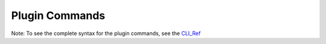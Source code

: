 =================
 Plugin Commands
=================

Note: To see the complete syntax for the plugin commands, see the `CLI_Ref`_

.. list-plugins:: openstack.cli.extension

.. list-plugins:: openstack.key_manager.v1
   :detailed:

.. list-plugins:: openstack.baremetal.v1
   :detailed:

.. list-plugins:: openstack.congressclient.v1
   :detailed:

.. list-plugins:: openstack.workflow_engine.v2
   :detailed:

.. list-plugins:: openstack.data_processing.v1
   :detailed:

.. list-plugins:: openstack.dns.v1
   :detailed:

.. list-plugins:: openstack.management.v1
   :detailed:

.. list-plugins:: openstack.messaging.v1
   :detailed:

.. list-plugins:: openstack.orchestration.v1
   :detailed:

.. list-plugins:: openstack.search.v1
   :detailed:

.. list-plugins:: openstack.baremetal_introspection.v1
   :detailed:

.. list-plugins:: openstack.application_catalog.v1
   :detailed:

.. list-plugins:: openstack.clustering.v1
   :detailed:

.. # tripleoclient is not in global-requirements
.. #.. list-plugins:: openstack.tripleoclient.v1
.. #   :detailed:

.. # cueclient is not in global-requirements
.. #.. list-plugins:: openstack.mb.v1
.. #   :detailed:

.. _CLI_Ref: http://docs.openstack.org/cli-reference/openstack.html